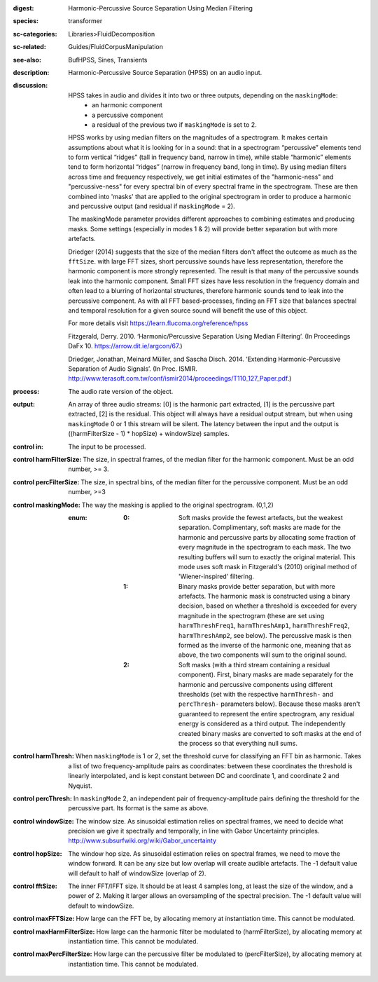 :digest: Harmonic-Percussive Source Separation Using Median Filtering
:species: transformer
:sc-categories: Libraries>FluidDecomposition
:sc-related: Guides/FluidCorpusManipulation
:see-also: BufHPSS, Sines, Transients
:description: Harmonic-Percussive Source Separation (HPSS) on an audio input.
:discussion: 
   HPSS takes in audio and divides it into two or three outputs, depending on the ``maskingMode``:
    * an harmonic component
    * a percussive component
    * a residual of the previous two if ``maskingMode`` is set to 2.

   HPSS works by using median filters on the magnitudes of a spectrogram. It makes certain assumptions about what it is looking for in a sound: that in a spectrogram “percussive” elements tend to form vertical “ridges” (tall in frequency band, narrow in time), while stable “harmonic” elements tend to form horizontal “ridges” (narrow in frequency band, long in time). By using median filters across time and frequency respectively, we get initial estimates of the "harmonic-ness" and "percussive-ness" for every spectral bin of every spectral frame in the spectrogram. These are then combined into 'masks' that are applied to the original spectrogram in order to produce a harmonic and percussive output (and residual if ``maskingMode`` = 2).

   The maskingMode parameter provides different approaches to combining estimates and producing masks. Some settings (especially in modes 1 & 2) will provide better separation but with more artefacts.
   
   Driedger (2014) suggests that the size of the median filters don't affect the outcome as much as the ``fftSize``. with large FFT sizes, short percussive sounds have less representation, therefore the harmonic component is more strongly represented. The result is that many of the percussive sounds leak into the harmonic component. Small FFT sizes have less resolution in the frequency domain and often lead to a blurring of horizontal structures, therefore harmonic sounds tend to leak into the percussive component. As with all FFT based-processes, finding an FFT size that balances spectral and temporal resolution for a given source sound will benefit the use of this object.

   For more details visit https://learn.flucoma.org/reference/hpss
   
   Fitzgerald, Derry. 2010. ‘Harmonic/Percussive Separation Using Median Filtering’. (In Proceedings DaFx 10. https://arrow.dit.ie/argcon/67.)
   
   Driedger, Jonathan, Meinard Müller, and Sascha Disch. 2014. ‘Extending Harmonic-Percussive Separation of Audio Signals’. (In Proc. ISMIR. http://www.terasoft.com.tw/conf/ismir2014/proceedings/T110_127_Paper.pdf.)

:process: The audio rate version of the object.
:output: An array of three audio streams: [0] is the harmonic part extracted, [1] is the percussive part extracted, [2] is the residual. This object will always have a residual output stream, but when using ``maskingMode`` 0 or 1 this stream will be silent. The latency between the input and the output is ((harmFilterSize - 1) * hopSize) + windowSize) samples.

:control in:

   The input to be processed.

:control harmFilterSize:

   The size, in spectral frames, of the median filter for the harmonic component. Must be an odd number, >= 3.

:control percFilterSize:

   The size, in spectral bins, of the median filter for the percussive component. Must be an odd number, >=3

:control maskingMode:

   The way the masking is applied to the original spectrogram. (0,1,2)

   :enum:

      :0:
         Soft masks provide the fewest artefacts, but the weakest separation. Complimentary, soft masks are made for the harmonic and percussive parts by allocating some fraction of every magnitude in the spectrogram to each mask. The two resulting buffers will sum to exactly the original material. This mode uses soft mask in Fitzgerald's (2010) original method of 'Wiener-inspired' filtering. 

      :1:
         Binary masks provide better separation, but with more artefacts. The harmonic mask is constructed using a binary decision, based on whether a threshold is exceeded for every magnitude in the spectrogram (these are set using ``harmThreshFreq1``, ``harmThreshAmp1``, ``harmThreshFreq2``, ``harmThreshAmp2``, see below). The percussive mask is then formed as the inverse of the harmonic one, meaning that as above, the two components will sum to the original sound.

      :2:
         Soft masks (with a third stream containing a residual component). First, binary masks are made separately for the harmonic and percussive components using different thresholds (set with the respective ``harmThresh-`` and ``percThresh-`` parameters below). Because these masks aren't guaranteed to represent the entire spectrogram, any residual energy is considered as a third output.  The independently created binary masks are converted to soft masks at the end of the process so that everything null sums. 

:control harmThresh:

   When ``maskingMode`` is 1 or 2, set the threshold curve for classifying an FFT bin as harmonic. Takes a list of two frequency-amplitude pairs as coordinates: between these coordinates the threshold is linearly interpolated, and is kept constant between DC and coordinate 1, and coordinate 2 and Nyquist.

:control percThresh:

   In ``maskingMode`` 2, an independent pair of frequency-amplitude pairs defining the threshold for the percussive part. Its format is the same as above.

:control windowSize:

   The window size. As sinusoidal estimation relies on spectral frames, we need to decide what precision we give it spectrally and temporally, in line with Gabor Uncertainty principles. http://www.subsurfwiki.org/wiki/Gabor_uncertainty

:control hopSize:

   The window hop size. As sinusoidal estimation relies on spectral frames, we need to move the window forward. It can be any size but low overlap will create audible artefacts. The -1 default value will default to half of windowSize (overlap of 2).

:control fftSize:

   The inner FFT/IFFT size. It should be at least 4 samples long, at least the size of the window, and a power of 2. Making it larger allows an oversampling of the spectral precision. The -1 default value will default to windowSize.

:control maxFFTSize:

   How large can the FFT be, by allocating memory at instantiation time. This cannot be modulated.

:control maxHarmFilterSize:

   How large can the harmonic filter be modulated to (harmFilterSize), by allocating memory at instantiation time. This cannot be modulated.

:control maxPercFilterSize:

   How large can the percussive filter be modulated to (percFilterSize), by allocating memory at instantiation time. This cannot be modulated.
